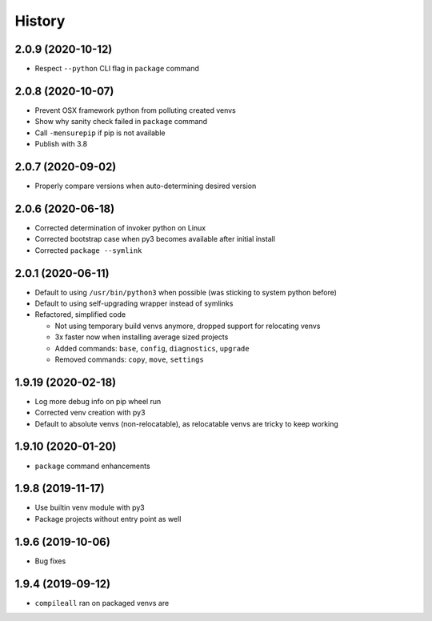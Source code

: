 =======
History
=======

2.0.9 (2020-10-12)
------------------

* Respect ``--python`` CLI flag in ``package`` command


2.0.8 (2020-10-07)
------------------

* Prevent OSX framework python from polluting created venvs

* Show why sanity check failed in ``package`` command

* Call ``-mensurepip`` if pip is not available

* Publish with 3.8


2.0.7 (2020-09-02)
------------------

* Properly compare versions when auto-determining desired version


2.0.6 (2020-06-18)
------------------

* Corrected determination of invoker python on Linux

* Corrected bootstrap case when py3 becomes available after initial install

* Corrected ``package --symlink``


2.0.1 (2020-06-11)
------------------

* Default to using ``/usr/bin/python3`` when possible (was sticking to system python before)

* Default to using self-upgrading wrapper instead of symlinks

* Refactored, simplified code

  * Not using temporary build venvs anymore, dropped support for relocating venvs

  * 3x faster now when installing average sized projects

  * Added commands: ``base``, ``config``, ``diagnostics``, ``upgrade``

  * Removed commands: ``copy``, ``move``, ``settings``


1.9.19 (2020-02-18)
-------------------

* Log more debug info on pip wheel run

* Corrected venv creation with py3

* Default to absolute venvs (non-relocatable), as relocatable venvs are tricky to keep working


1.9.10 (2020-01-20)
-------------------

* ``package`` command enhancements


1.9.8 (2019-11-17)
------------------

* Use builtin venv module with py3

* Package projects without entry point as well


1.9.6 (2019-10-06)
------------------

* Bug fixes


1.9.4 (2019-09-12)
------------------

* ``compileall`` ran on packaged venvs are
